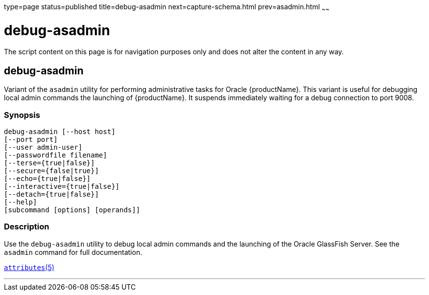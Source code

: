 type=page
status=published
title=debug-asadmin
next=capture-schema.html
prev=asadmin.html
~~~~~~

debug-asadmin
=============

The script content on this page is for navigation purposes only and does
not alter the content in any way.

[[debug-asadmin-1m]][[GSRFM00263]][[debug-asadmin]]

debug-asadmin
-------------

Variant of the `asadmin` utility for performing administrative tasks for Oracle {productName}. This variant
is useful for debugging local admin commands the launching of {productName}. It suspends immediately
waiting for a debug connection to port 9008.

[[sthref2364]]

=== Synopsis

[source]
----
debug-asadmin [--host host]
[--port port]
[--user admin-user]
[--passwordfile filename]
[--terse={true|false}]
[--secure={false|true}]
[--echo={true|false}]
[--interactive={true|false}]
[--detach={true|false}]
[--help]
[subcommand [options] [operands]]
----

[[sthref2365]]

=== Description

Use the `debug-asadmin` utility to debug local admin commands and the launching of the Oracle
GlassFish Server. See the `asadmin` command for full documentation.


http://www.oracle.com/pls/topic/lookup?ctx=E18752&id=REFMAN5attributes-5[`attributes`(5)]

'''''
